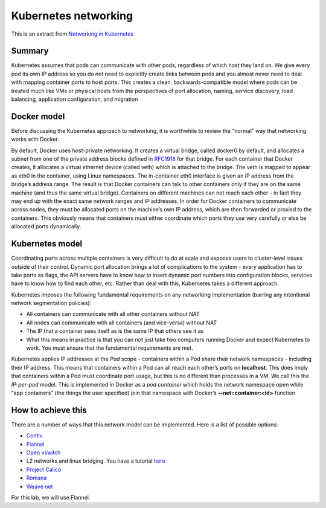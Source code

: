 Kubernetes networking
=====================

This is an extract from `Networking in Kubernetes <http://http://kubernetes.io/docs/admin/networking/>`_

Summary
-------

Kubernetes assumes that pods can communicate with other pods, regardless of which host they land on. We give every pod its own IP address so you do not need to explicitly create links between pods and you almost never need to deal with mapping container ports to host ports. This creates a clean, backwards-compatible model where pods can be treated much like VMs or physical hosts from the perspectives of port allocation, naming, service discovery, load balancing, application configuration, and migration

Docker model
------------

Before discussing the Kubernetes approach to networking, it is worthwhile to review the “normal” way that networking works with Docker. 

By default, Docker uses host-private networking. It creates a virtual bridge, called docker0 by default, and allocates a subnet from one of the private address blocks defined in `RFC1918 <https://tools.ietf.org/html/rfc1918>`_ for that bridge. 
For each container that Docker creates, it allocates a virtual ethernet device (called veth) which is attached to the bridge. The veth is mapped to appear as eth0 in the container, using Linux namespaces. The in-container eth0 interface is given an IP address from the bridge’s address range.
The result is that Docker containers can talk to other containers only if they are on the same machine (and thus the same virtual bridge). Containers on different machines can not reach each other - in fact they may end up with the exact same network ranges and IP addresses.
In order for Docker containers to communicate across nodes, they must be allocated ports on the machine’s own IP address, which are then forwarded or proxied to the containers. This obviously means that containers must either coordinate which ports they use very carefully or else be allocated ports dynamically.

Kubernetes model
----------------

Coordinating ports across multiple containers is very difficult to do at scale and exposes users to cluster-level issues outside of their control. 
Dynamic port allocation brings a lot of complications to the system - every application has to take ports as flags, the API servers have to know how to insert dynamic port numbers into configuration blocks, services have to know how to find each other, etc. Rather than deal with this, Kubernetes takes a different approach.

Kubernetes imposes the following fundamental requirements on any networking implementation (barring any intentional network segmentation policies):

* All containers can communicate with all other containers without NAT
* All nodes can communicate with all containers (and vice-versa) without NAT
* The IP that a container sees itself as is the same IP that others see it as
* What this means in practice is that you can not just take two computers running Docker and expect Kubernetes to work. You must ensure that the fundamental requirements are met.

Kubernetes applies IP addresses at the *Pod* scope - containers within a Pod share their network namespaces - including their IP address. This means that containers within a Pod can all reach each other’s ports on **localhost**. This does imply that containers within a Pod must coordinate port usage, but this is no different than processes in a VM. 
We call this the *IP-per-pod* model. This is implemented in Docker as a *pod container* which holds the network namespace open while “app containers” (the things the user specified) join that namespace with Docker’s **--net=container:<id>** function

How to achieve this
-------------------

There are a number of ways that this network model can be implemented. Here is a list of possible options:

* `Contiv <https://github.com/contiv/netplugin>`_
* `Flannel <https://github.com/coreos/flannel#flannel>`_
* `Open vswitch <http://kubernetes.io/docs/admin/ovs-networking>`_ 
* L2 networks and linux bridging. You have a tutorial `here <http://blog.oddbit.com/2014/08/11/four-ways-to-connect-a-docker/>`_
* `Project Calico <http://docs.projectcalico.org/>`_
* `Romana <http://romana.io/>`_
* `Weave net <https://www.weave.works/products/weave-net/>`_

For this lab, we will use Flannel. 
